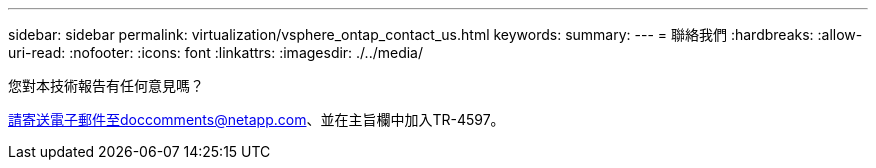 ---
sidebar: sidebar 
permalink: virtualization/vsphere_ontap_contact_us.html 
keywords:  
summary:  
---
= 聯絡我們
:hardbreaks:
:allow-uri-read: 
:nofooter: 
:icons: font
:linkattrs: 
:imagesdir: ./../media/


[role="lead"]
您對本技術報告有任何意見嗎？

請寄送電子郵件至doccomments@netapp.com、並在主旨欄中加入TR-4597。
